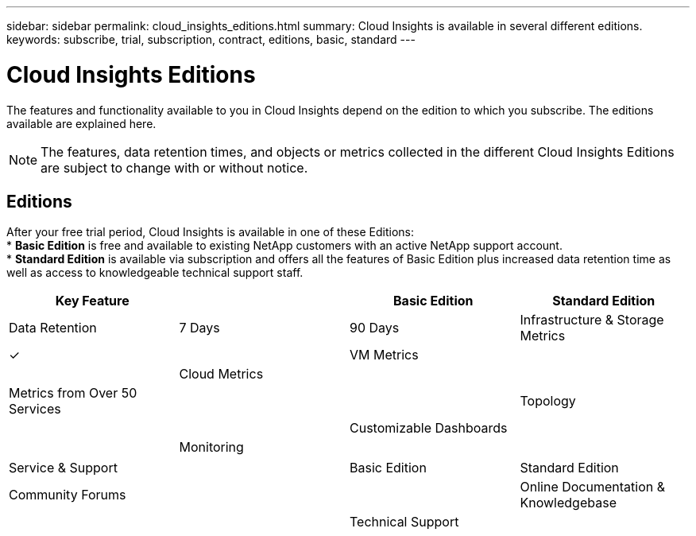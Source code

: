---
sidebar: sidebar
permalink: cloud_insights_editions.html
summary: Cloud Insights is available in several different editions.
keywords: subscribe, trial, subscription, contract, editions, basic, standard
---

= Cloud Insights Editions

:toc: macro
:hardbreaks:
:toclevels: 2
:nofooter:
:icons: font
:linkattrs:
:imagesdir: ./media/

[.lead]
The features and functionality available to you in Cloud Insights depend on the edition to which you subscribe. The editions available are explained here.

NOTE: The features, data retention times, and objects or metrics collected in the different Cloud Insights Editions are subject to change with or without notice. 

== Editions

After your free trial period, Cloud Insights is available in one of these Editions:
* *Basic Edition* is free and available to existing NetApp customers with an active NetApp support account.
* *Standard Edition* is available via subscription and offers all the features of Basic Edition plus increased data retention time as well as access to knowledgeable technical support staff.

[cols="<.<,<.<,<.<,<.<"]
|===
|Key Feature ||Basic Edition |Standard Edition

| Data Retention|7 Days|90 Days
|Infrastructure & Storage Metrics|&check; |
|VM Metrics||
|Cloud Metrics||
|Metrics from Over 50 Services||
|Topology||
|Customizable Dashboards||
|Monitoring||
|===

[cols="<.<,<.<,<.<,<.<"]
|===
|Service & Support||Basic Edition |Standard Edition
|Community Forums||
|Online Documentation & Knowledgebase||
|Technical Support||
|===



